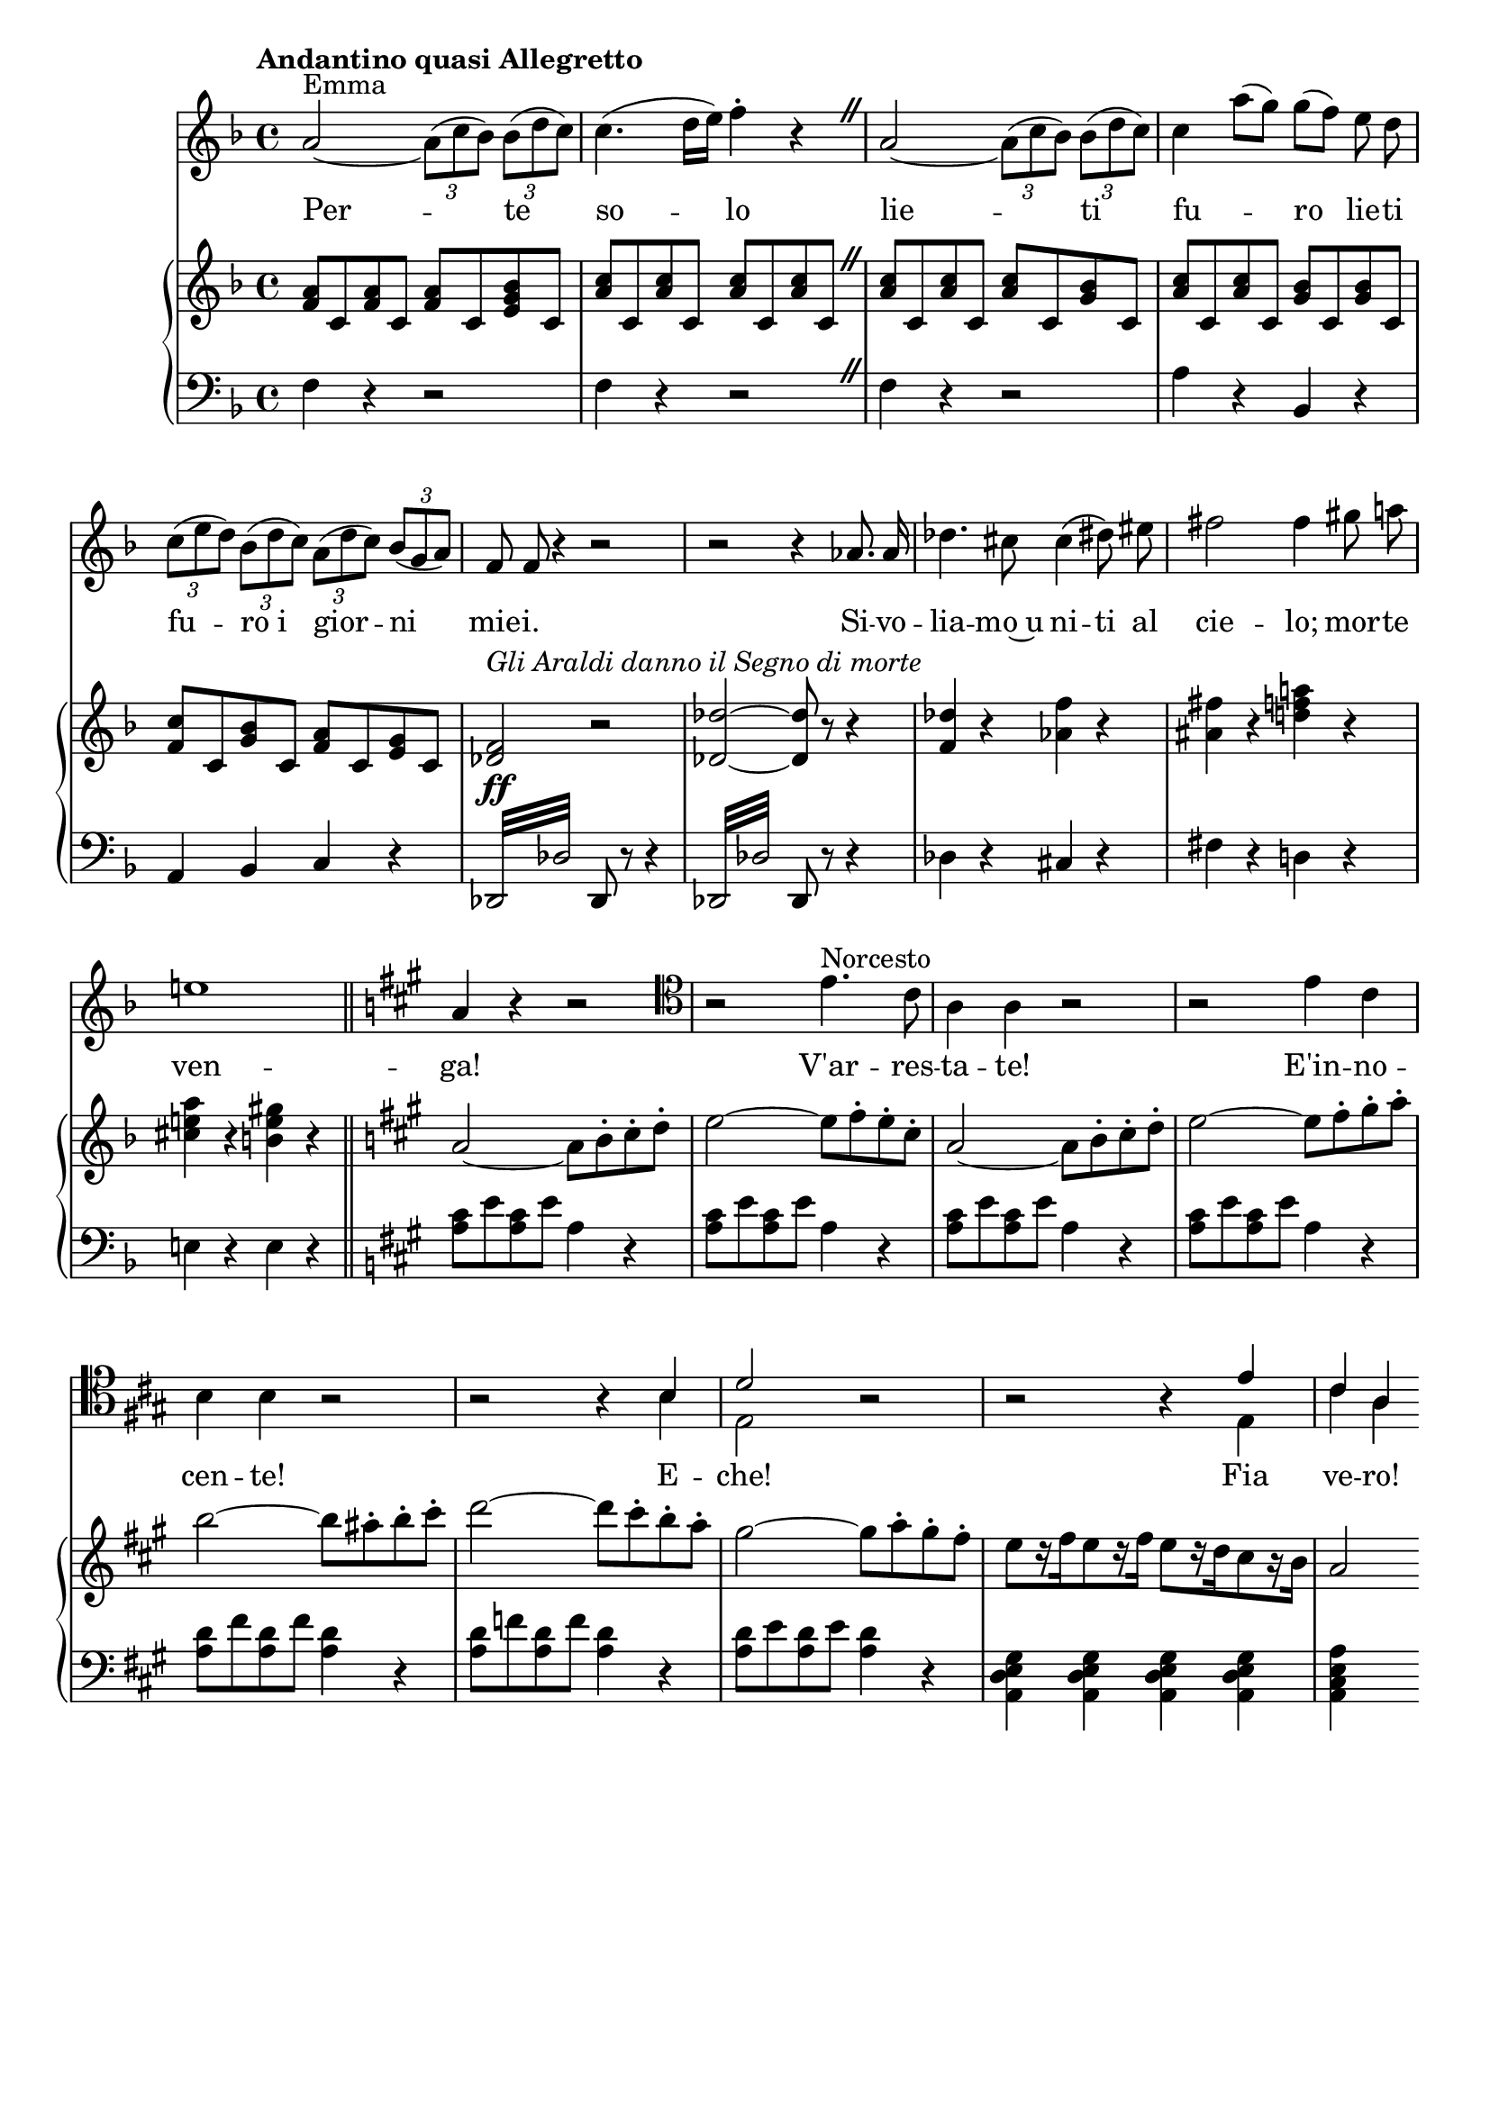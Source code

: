 \version "2.18.0"

\header {
  % Voreingestellte LilyPond-Tagline entfernen
  tagline = ##f
}

\layout {
  \context {
    \Score
    \remove "Bar_number_engraver"
  }
}

global = {
  \key f \major
  \time 4/4
    \tempo "Andantino quasi Allegretto"
}

sopranoVoice = \relative c'' {
  \global
  \dynamicUp
  
}

verse = \lyricmode {
  
  
}

right = \relative c'' {
  \global
  <f, a>8 c <f a>8 c <f a>8 c <e g bes> c
  \repeat unfold 4 {<a' c> c,}
  \override BreathingSign.text = \markup {
    \musicglyph #"scripts.caesura.straight"
  } \breathe
  \repeat unfold 2 {<a' c> c,} <a' c> c, <g' bes> c,
  <a' c> c, <a' c> c, <g' bes> c, <g' bes> c,
  <f c'> c <g' bes> c, <f a> c <e g> c
  <des f>2\ff^\markup { \italic{Gli Araldi danno il Segno di morte}} r
  <des des'>~<des des'>8 r r4
  <f des'>4 r <as f'> r
  <ais fis'> r <d! f a!> r
  <cis e! a> r <b e gis> r
  \key a \major a2~a8 b-. cis-. d-.
  e2~e8 fis-. e-. cis-.
  a2~a8 b-. cis-. d-.
  e2~e8 fis-. gis-. a-.
  b2~b8 ais-. b-. cis-.
  d2~d8 cis-. b-. a-.
  gis2~gis8 a-. gis-. fis-.
  e[ r16 fis e8 r16 fis] e8[ r16 d cis8 r16 b]
  a2
}

left = \relative c {
  \global
  f4 r r2 
  f4 r r2 \override BreathingSign.text = \markup {
    \musicglyph #"scripts.caesura.straight"
  } \breathe
  f4 r r2
  a4 r bes, r
  a bes c r
  \repeat tremolo 8 {des,32 des'} des,8 r r4
  \repeat tremolo 8 {des32 des'} des,8 r r4
  des'4 r cis r
  fis r d! r
  e! r e r
  \key a \major <a cis>8 e' <a, cis> e' a,4 r
  <a cis>8 e' <a, cis> e' a,4 r
  <a cis>8 e' <a, cis> e' a,4 r
  <a cis>8 e' <a, cis> e' a,4 r
  <a d>8 fis' <a, d>8 fis' <a, d>4 r
  <a d>8 f' <a, d>8 f' <a, d>4 r
  <a d>8 e' <a, d>8 e' <a, d>4 r
  <a, d e gis> <a d e gis> <a d e gis> <a d e gis>
  <a cis e a> s4
  
}

sopranoVoicePart = \new Staff \with {
  %instrumentName = "S."
} {
  << 
  \key f \major
  <<\new Voice = "one" \relative c'' 
    { a2^"Emma"~\tuplet 3/2 {a8( c bes)} \tuplet 3/2 {bes( d c)}
  c4.( d16 e) f4-. r
   \override BreathingSign.text = \markup {
    \musicglyph #"scripts.caesura.straight"
  } \breathe
  a,2~\tuplet 3/2 {a8( c bes)} \tuplet 3/2 {bes( d c)}
  c4 a'8( g) g[( f]) \autoBeamOff e d
  \autoBeamOn
  \tuplet 3/2{ c( e d)} \tuplet 3/2 {bes( d c)} \tuplet 3/2 {a( d c)} \tuplet 3/2 {bes( g a)}
  \autoBeamOff f f r4 r2
  r2 r4 as8. as16
  des4. cis8 cis4\( dis8\) eis
  fis2 fis4 gis8 a!
  e!1 \bar "||" \key a \major
  a,4 r r2
  \clef tenor r2 e4.^"Norcesto" cis8
  a4 a r2
  r2 e'4 cis
  b b r2
  r2 r4 \stemUp  
  b4 d2 
    r2
  r2 r4 e cis a}
  \new Voice = "two" \relative c' {  s1 s s s s s s s s s s s s s s s2 s4 \stemDown b4 e,2 s2 s s4 e cis' a}
  >>

  \new Lyrics \lyricsto "one" {Per -- te so -- lo
  lie -- ti
  fu -- _ ro lie -- ti
  fu -- ro_i gior -- ni
  mie -- i.
  Si -- vo -- lia -- mo~u ni -- ti al cie -- lo; mor -- te
  ven -- ga!
  V'ar -- res -- ta -- te!
  E'in -- no --
  cen -- te! 
  E -- che!
  Fia ve -- ro!
 }
   >>
   }
  
%\addlyrics { \verse }


pianoPart = \new PianoStaff \with {
  %instrumentName = "Kl."
} <<
  \new Staff = "right" \right
  \new Staff = "left" { \clef bass \left }
>>

\score {
  <<
    \sopranoVoicePart
    \pianoPart
  >>
  \layout { }
}
